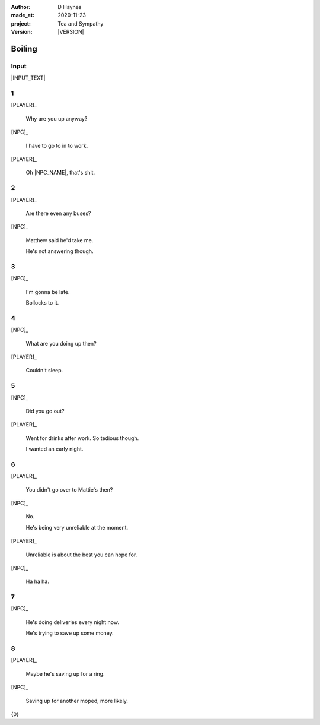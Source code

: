 .. |VERSION| property:: tas.story.version

:author:    D Haynes
:made_at:   2020-11-23
:project:   Tea and Sympathy
:version:   |VERSION|

.. entity:: PLAYER
   :types:  tas.types.Character
   :states: tas.tea.Motivation.player

.. entity:: NPC
   :types:  tas.types.Character
   :states: tas.tea.Motivation.acting

.. entity:: HOB
   :types:  tas.tea.Feature
   :states: tas.tea.Location.hob
            tas.tea.Motivation.acting

.. entity:: KETTLE
   :types:  tas.tea.Space
   :states: tas.tea.Location.hob

.. entity:: DRAMA
   :types:  tas.sympathy.TeaAndSympathy

.. entity:: SETTINGS
   :types:  turberfield.catchphrase.render.Settings


Boiling
=======

Input
-----

|INPUT_TEXT|

.. |INPUT_TEXT| property:: DRAMA.input_text


.. property:: DRAMA.prompt ?
.. property:: SETTINGS.catchphrase-reveal-extends both

1
-

.. condition:: KETTLE.state 20

[PLAYER]_

    Why are you up anyway?

[NPC]_

    I have to go to in to work.

[PLAYER]_

    Oh |NPC_NAME|, that's shit.

2
-

.. condition:: KETTLE.state 30

[PLAYER]_

    Are there even any buses?

[NPC]_

    Matthew said he'd take me.

    He's not answering though.

3
-

.. condition:: KETTLE.state 40

[NPC]_

    I'm gonna be late.

    Bollocks to it.

4
-

.. condition:: KETTLE.state 50

[NPC]_

    What are you doing up then?

[PLAYER]_

    Couldn't sleep.

5
-

.. condition:: KETTLE.state 60

[NPC]_

    Did you go out?

[PLAYER]_

    Went for drinks after work. So tedious though.

    I wanted an early night.

6
-

.. condition:: KETTLE.state 70

[PLAYER]_

    You didn't go over to Mattie's then?

[NPC]_

    No.

    He's being very unreliable at the moment.

[PLAYER]_

    Unreliable is about the best you can hope for.

[NPC]_

    Ha ha ha.


7
-

.. condition:: KETTLE.state 80

[NPC]_

    He's doing deliveries every night now.

    He's trying to save up some money.

8
-

.. condition:: KETTLE.state 90

[PLAYER]_

    Maybe he's saving up for a ring.

[NPC]_

    Saving up for another moped, more likely.

.. |NPC_NAME| property:: NPC.name
.. |PLAYER_NAME| property:: PLAYER.name

{0}
